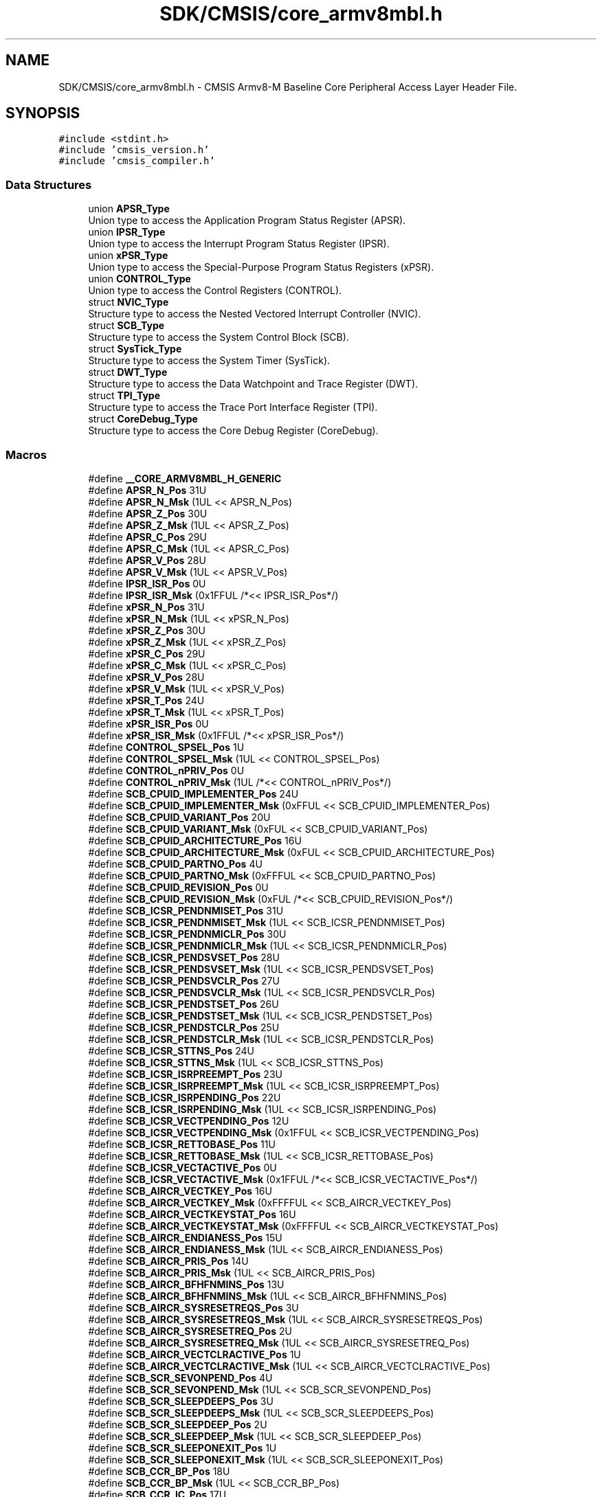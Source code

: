 .TH "SDK/CMSIS/core_armv8mbl.h" 3 "Mon Sep 13 2021" "TP2_G1" \" -*- nroff -*-
.ad l
.nh
.SH NAME
SDK/CMSIS/core_armv8mbl.h \- CMSIS Armv8-M Baseline Core Peripheral Access Layer Header File\&.  

.SH SYNOPSIS
.br
.PP
\fC#include <stdint\&.h>\fP
.br
\fC#include 'cmsis_version\&.h'\fP
.br
\fC#include 'cmsis_compiler\&.h'\fP
.br

.SS "Data Structures"

.in +1c
.ti -1c
.RI "union \fBAPSR_Type\fP"
.br
.RI "Union type to access the Application Program Status Register (APSR)\&. "
.ti -1c
.RI "union \fBIPSR_Type\fP"
.br
.RI "Union type to access the Interrupt Program Status Register (IPSR)\&. "
.ti -1c
.RI "union \fBxPSR_Type\fP"
.br
.RI "Union type to access the Special-Purpose Program Status Registers (xPSR)\&. "
.ti -1c
.RI "union \fBCONTROL_Type\fP"
.br
.RI "Union type to access the Control Registers (CONTROL)\&. "
.ti -1c
.RI "struct \fBNVIC_Type\fP"
.br
.RI "Structure type to access the Nested Vectored Interrupt Controller (NVIC)\&. "
.ti -1c
.RI "struct \fBSCB_Type\fP"
.br
.RI "Structure type to access the System Control Block (SCB)\&. "
.ti -1c
.RI "struct \fBSysTick_Type\fP"
.br
.RI "Structure type to access the System Timer (SysTick)\&. "
.ti -1c
.RI "struct \fBDWT_Type\fP"
.br
.RI "Structure type to access the Data Watchpoint and Trace Register (DWT)\&. "
.ti -1c
.RI "struct \fBTPI_Type\fP"
.br
.RI "Structure type to access the Trace Port Interface Register (TPI)\&. "
.ti -1c
.RI "struct \fBCoreDebug_Type\fP"
.br
.RI "Structure type to access the Core Debug Register (CoreDebug)\&. "
.in -1c
.SS "Macros"

.in +1c
.ti -1c
.RI "#define \fB__CORE_ARMV8MBL_H_GENERIC\fP"
.br
.ti -1c
.RI "#define \fBAPSR_N_Pos\fP   31U"
.br
.ti -1c
.RI "#define \fBAPSR_N_Msk\fP   (1UL << APSR_N_Pos)"
.br
.ti -1c
.RI "#define \fBAPSR_Z_Pos\fP   30U"
.br
.ti -1c
.RI "#define \fBAPSR_Z_Msk\fP   (1UL << APSR_Z_Pos)"
.br
.ti -1c
.RI "#define \fBAPSR_C_Pos\fP   29U"
.br
.ti -1c
.RI "#define \fBAPSR_C_Msk\fP   (1UL << APSR_C_Pos)"
.br
.ti -1c
.RI "#define \fBAPSR_V_Pos\fP   28U"
.br
.ti -1c
.RI "#define \fBAPSR_V_Msk\fP   (1UL << APSR_V_Pos)"
.br
.ti -1c
.RI "#define \fBIPSR_ISR_Pos\fP   0U"
.br
.ti -1c
.RI "#define \fBIPSR_ISR_Msk\fP   (0x1FFUL /*<< IPSR_ISR_Pos*/)"
.br
.ti -1c
.RI "#define \fBxPSR_N_Pos\fP   31U"
.br
.ti -1c
.RI "#define \fBxPSR_N_Msk\fP   (1UL << xPSR_N_Pos)"
.br
.ti -1c
.RI "#define \fBxPSR_Z_Pos\fP   30U"
.br
.ti -1c
.RI "#define \fBxPSR_Z_Msk\fP   (1UL << xPSR_Z_Pos)"
.br
.ti -1c
.RI "#define \fBxPSR_C_Pos\fP   29U"
.br
.ti -1c
.RI "#define \fBxPSR_C_Msk\fP   (1UL << xPSR_C_Pos)"
.br
.ti -1c
.RI "#define \fBxPSR_V_Pos\fP   28U"
.br
.ti -1c
.RI "#define \fBxPSR_V_Msk\fP   (1UL << xPSR_V_Pos)"
.br
.ti -1c
.RI "#define \fBxPSR_T_Pos\fP   24U"
.br
.ti -1c
.RI "#define \fBxPSR_T_Msk\fP   (1UL << xPSR_T_Pos)"
.br
.ti -1c
.RI "#define \fBxPSR_ISR_Pos\fP   0U"
.br
.ti -1c
.RI "#define \fBxPSR_ISR_Msk\fP   (0x1FFUL /*<< xPSR_ISR_Pos*/)"
.br
.ti -1c
.RI "#define \fBCONTROL_SPSEL_Pos\fP   1U"
.br
.ti -1c
.RI "#define \fBCONTROL_SPSEL_Msk\fP   (1UL << CONTROL_SPSEL_Pos)"
.br
.ti -1c
.RI "#define \fBCONTROL_nPRIV_Pos\fP   0U"
.br
.ti -1c
.RI "#define \fBCONTROL_nPRIV_Msk\fP   (1UL /*<< CONTROL_nPRIV_Pos*/)"
.br
.ti -1c
.RI "#define \fBSCB_CPUID_IMPLEMENTER_Pos\fP   24U"
.br
.ti -1c
.RI "#define \fBSCB_CPUID_IMPLEMENTER_Msk\fP   (0xFFUL << SCB_CPUID_IMPLEMENTER_Pos)"
.br
.ti -1c
.RI "#define \fBSCB_CPUID_VARIANT_Pos\fP   20U"
.br
.ti -1c
.RI "#define \fBSCB_CPUID_VARIANT_Msk\fP   (0xFUL << SCB_CPUID_VARIANT_Pos)"
.br
.ti -1c
.RI "#define \fBSCB_CPUID_ARCHITECTURE_Pos\fP   16U"
.br
.ti -1c
.RI "#define \fBSCB_CPUID_ARCHITECTURE_Msk\fP   (0xFUL << SCB_CPUID_ARCHITECTURE_Pos)"
.br
.ti -1c
.RI "#define \fBSCB_CPUID_PARTNO_Pos\fP   4U"
.br
.ti -1c
.RI "#define \fBSCB_CPUID_PARTNO_Msk\fP   (0xFFFUL << SCB_CPUID_PARTNO_Pos)"
.br
.ti -1c
.RI "#define \fBSCB_CPUID_REVISION_Pos\fP   0U"
.br
.ti -1c
.RI "#define \fBSCB_CPUID_REVISION_Msk\fP   (0xFUL /*<< SCB_CPUID_REVISION_Pos*/)"
.br
.ti -1c
.RI "#define \fBSCB_ICSR_PENDNMISET_Pos\fP   31U"
.br
.ti -1c
.RI "#define \fBSCB_ICSR_PENDNMISET_Msk\fP   (1UL << SCB_ICSR_PENDNMISET_Pos)"
.br
.ti -1c
.RI "#define \fBSCB_ICSR_PENDNMICLR_Pos\fP   30U"
.br
.ti -1c
.RI "#define \fBSCB_ICSR_PENDNMICLR_Msk\fP   (1UL << SCB_ICSR_PENDNMICLR_Pos)"
.br
.ti -1c
.RI "#define \fBSCB_ICSR_PENDSVSET_Pos\fP   28U"
.br
.ti -1c
.RI "#define \fBSCB_ICSR_PENDSVSET_Msk\fP   (1UL << SCB_ICSR_PENDSVSET_Pos)"
.br
.ti -1c
.RI "#define \fBSCB_ICSR_PENDSVCLR_Pos\fP   27U"
.br
.ti -1c
.RI "#define \fBSCB_ICSR_PENDSVCLR_Msk\fP   (1UL << SCB_ICSR_PENDSVCLR_Pos)"
.br
.ti -1c
.RI "#define \fBSCB_ICSR_PENDSTSET_Pos\fP   26U"
.br
.ti -1c
.RI "#define \fBSCB_ICSR_PENDSTSET_Msk\fP   (1UL << SCB_ICSR_PENDSTSET_Pos)"
.br
.ti -1c
.RI "#define \fBSCB_ICSR_PENDSTCLR_Pos\fP   25U"
.br
.ti -1c
.RI "#define \fBSCB_ICSR_PENDSTCLR_Msk\fP   (1UL << SCB_ICSR_PENDSTCLR_Pos)"
.br
.ti -1c
.RI "#define \fBSCB_ICSR_STTNS_Pos\fP   24U"
.br
.ti -1c
.RI "#define \fBSCB_ICSR_STTNS_Msk\fP   (1UL << SCB_ICSR_STTNS_Pos)"
.br
.ti -1c
.RI "#define \fBSCB_ICSR_ISRPREEMPT_Pos\fP   23U"
.br
.ti -1c
.RI "#define \fBSCB_ICSR_ISRPREEMPT_Msk\fP   (1UL << SCB_ICSR_ISRPREEMPT_Pos)"
.br
.ti -1c
.RI "#define \fBSCB_ICSR_ISRPENDING_Pos\fP   22U"
.br
.ti -1c
.RI "#define \fBSCB_ICSR_ISRPENDING_Msk\fP   (1UL << SCB_ICSR_ISRPENDING_Pos)"
.br
.ti -1c
.RI "#define \fBSCB_ICSR_VECTPENDING_Pos\fP   12U"
.br
.ti -1c
.RI "#define \fBSCB_ICSR_VECTPENDING_Msk\fP   (0x1FFUL << SCB_ICSR_VECTPENDING_Pos)"
.br
.ti -1c
.RI "#define \fBSCB_ICSR_RETTOBASE_Pos\fP   11U"
.br
.ti -1c
.RI "#define \fBSCB_ICSR_RETTOBASE_Msk\fP   (1UL << SCB_ICSR_RETTOBASE_Pos)"
.br
.ti -1c
.RI "#define \fBSCB_ICSR_VECTACTIVE_Pos\fP   0U"
.br
.ti -1c
.RI "#define \fBSCB_ICSR_VECTACTIVE_Msk\fP   (0x1FFUL /*<< SCB_ICSR_VECTACTIVE_Pos*/)"
.br
.ti -1c
.RI "#define \fBSCB_AIRCR_VECTKEY_Pos\fP   16U"
.br
.ti -1c
.RI "#define \fBSCB_AIRCR_VECTKEY_Msk\fP   (0xFFFFUL << SCB_AIRCR_VECTKEY_Pos)"
.br
.ti -1c
.RI "#define \fBSCB_AIRCR_VECTKEYSTAT_Pos\fP   16U"
.br
.ti -1c
.RI "#define \fBSCB_AIRCR_VECTKEYSTAT_Msk\fP   (0xFFFFUL << SCB_AIRCR_VECTKEYSTAT_Pos)"
.br
.ti -1c
.RI "#define \fBSCB_AIRCR_ENDIANESS_Pos\fP   15U"
.br
.ti -1c
.RI "#define \fBSCB_AIRCR_ENDIANESS_Msk\fP   (1UL << SCB_AIRCR_ENDIANESS_Pos)"
.br
.ti -1c
.RI "#define \fBSCB_AIRCR_PRIS_Pos\fP   14U"
.br
.ti -1c
.RI "#define \fBSCB_AIRCR_PRIS_Msk\fP   (1UL << SCB_AIRCR_PRIS_Pos)"
.br
.ti -1c
.RI "#define \fBSCB_AIRCR_BFHFNMINS_Pos\fP   13U"
.br
.ti -1c
.RI "#define \fBSCB_AIRCR_BFHFNMINS_Msk\fP   (1UL << SCB_AIRCR_BFHFNMINS_Pos)"
.br
.ti -1c
.RI "#define \fBSCB_AIRCR_SYSRESETREQS_Pos\fP   3U"
.br
.ti -1c
.RI "#define \fBSCB_AIRCR_SYSRESETREQS_Msk\fP   (1UL << SCB_AIRCR_SYSRESETREQS_Pos)"
.br
.ti -1c
.RI "#define \fBSCB_AIRCR_SYSRESETREQ_Pos\fP   2U"
.br
.ti -1c
.RI "#define \fBSCB_AIRCR_SYSRESETREQ_Msk\fP   (1UL << SCB_AIRCR_SYSRESETREQ_Pos)"
.br
.ti -1c
.RI "#define \fBSCB_AIRCR_VECTCLRACTIVE_Pos\fP   1U"
.br
.ti -1c
.RI "#define \fBSCB_AIRCR_VECTCLRACTIVE_Msk\fP   (1UL << SCB_AIRCR_VECTCLRACTIVE_Pos)"
.br
.ti -1c
.RI "#define \fBSCB_SCR_SEVONPEND_Pos\fP   4U"
.br
.ti -1c
.RI "#define \fBSCB_SCR_SEVONPEND_Msk\fP   (1UL << SCB_SCR_SEVONPEND_Pos)"
.br
.ti -1c
.RI "#define \fBSCB_SCR_SLEEPDEEPS_Pos\fP   3U"
.br
.ti -1c
.RI "#define \fBSCB_SCR_SLEEPDEEPS_Msk\fP   (1UL << SCB_SCR_SLEEPDEEPS_Pos)"
.br
.ti -1c
.RI "#define \fBSCB_SCR_SLEEPDEEP_Pos\fP   2U"
.br
.ti -1c
.RI "#define \fBSCB_SCR_SLEEPDEEP_Msk\fP   (1UL << SCB_SCR_SLEEPDEEP_Pos)"
.br
.ti -1c
.RI "#define \fBSCB_SCR_SLEEPONEXIT_Pos\fP   1U"
.br
.ti -1c
.RI "#define \fBSCB_SCR_SLEEPONEXIT_Msk\fP   (1UL << SCB_SCR_SLEEPONEXIT_Pos)"
.br
.ti -1c
.RI "#define \fBSCB_CCR_BP_Pos\fP   18U"
.br
.ti -1c
.RI "#define \fBSCB_CCR_BP_Msk\fP   (1UL << SCB_CCR_BP_Pos)"
.br
.ti -1c
.RI "#define \fBSCB_CCR_IC_Pos\fP   17U"
.br
.ti -1c
.RI "#define \fBSCB_CCR_IC_Msk\fP   (1UL << SCB_CCR_IC_Pos)"
.br
.ti -1c
.RI "#define \fBSCB_CCR_DC_Pos\fP   16U"
.br
.ti -1c
.RI "#define \fBSCB_CCR_DC_Msk\fP   (1UL << SCB_CCR_DC_Pos)"
.br
.ti -1c
.RI "#define \fBSCB_CCR_STKOFHFNMIGN_Pos\fP   10U"
.br
.ti -1c
.RI "#define \fBSCB_CCR_STKOFHFNMIGN_Msk\fP   (1UL << SCB_CCR_STKOFHFNMIGN_Pos)"
.br
.ti -1c
.RI "#define \fBSCB_CCR_BFHFNMIGN_Pos\fP   8U"
.br
.ti -1c
.RI "#define \fBSCB_CCR_BFHFNMIGN_Msk\fP   (1UL << SCB_CCR_BFHFNMIGN_Pos)"
.br
.ti -1c
.RI "#define \fBSCB_CCR_DIV_0_TRP_Pos\fP   4U"
.br
.ti -1c
.RI "#define \fBSCB_CCR_DIV_0_TRP_Msk\fP   (1UL << SCB_CCR_DIV_0_TRP_Pos)"
.br
.ti -1c
.RI "#define \fBSCB_CCR_UNALIGN_TRP_Pos\fP   3U"
.br
.ti -1c
.RI "#define \fBSCB_CCR_UNALIGN_TRP_Msk\fP   (1UL << SCB_CCR_UNALIGN_TRP_Pos)"
.br
.ti -1c
.RI "#define \fBSCB_CCR_USERSETMPEND_Pos\fP   1U"
.br
.ti -1c
.RI "#define \fBSCB_CCR_USERSETMPEND_Msk\fP   (1UL << SCB_CCR_USERSETMPEND_Pos)"
.br
.ti -1c
.RI "#define \fBSCB_SHCSR_HARDFAULTPENDED_Pos\fP   21U"
.br
.ti -1c
.RI "#define \fBSCB_SHCSR_HARDFAULTPENDED_Msk\fP   (1UL << SCB_SHCSR_HARDFAULTPENDED_Pos)"
.br
.ti -1c
.RI "#define \fBSCB_SHCSR_SVCALLPENDED_Pos\fP   15U"
.br
.ti -1c
.RI "#define \fBSCB_SHCSR_SVCALLPENDED_Msk\fP   (1UL << SCB_SHCSR_SVCALLPENDED_Pos)"
.br
.ti -1c
.RI "#define \fBSCB_SHCSR_SYSTICKACT_Pos\fP   11U"
.br
.ti -1c
.RI "#define \fBSCB_SHCSR_SYSTICKACT_Msk\fP   (1UL << SCB_SHCSR_SYSTICKACT_Pos)"
.br
.ti -1c
.RI "#define \fBSCB_SHCSR_PENDSVACT_Pos\fP   10U"
.br
.ti -1c
.RI "#define \fBSCB_SHCSR_PENDSVACT_Msk\fP   (1UL << SCB_SHCSR_PENDSVACT_Pos)"
.br
.ti -1c
.RI "#define \fBSCB_SHCSR_SVCALLACT_Pos\fP   7U"
.br
.ti -1c
.RI "#define \fBSCB_SHCSR_SVCALLACT_Msk\fP   (1UL << SCB_SHCSR_SVCALLACT_Pos)"
.br
.ti -1c
.RI "#define \fBSCB_SHCSR_NMIACT_Pos\fP   5U"
.br
.ti -1c
.RI "#define \fBSCB_SHCSR_NMIACT_Msk\fP   (1UL << SCB_SHCSR_NMIACT_Pos)"
.br
.ti -1c
.RI "#define \fBSCB_SHCSR_HARDFAULTACT_Pos\fP   2U"
.br
.ti -1c
.RI "#define \fBSCB_SHCSR_HARDFAULTACT_Msk\fP   (1UL << SCB_SHCSR_HARDFAULTACT_Pos)"
.br
.ti -1c
.RI "#define \fBSysTick_CTRL_COUNTFLAG_Pos\fP   16U"
.br
.ti -1c
.RI "#define \fBSysTick_CTRL_COUNTFLAG_Msk\fP   (1UL << SysTick_CTRL_COUNTFLAG_Pos)"
.br
.ti -1c
.RI "#define \fBSysTick_CTRL_CLKSOURCE_Pos\fP   2U"
.br
.ti -1c
.RI "#define \fBSysTick_CTRL_CLKSOURCE_Msk\fP   (1UL << SysTick_CTRL_CLKSOURCE_Pos)"
.br
.ti -1c
.RI "#define \fBSysTick_CTRL_TICKINT_Pos\fP   1U"
.br
.ti -1c
.RI "#define \fBSysTick_CTRL_TICKINT_Msk\fP   (1UL << SysTick_CTRL_TICKINT_Pos)"
.br
.ti -1c
.RI "#define \fBSysTick_CTRL_ENABLE_Pos\fP   0U"
.br
.ti -1c
.RI "#define \fBSysTick_CTRL_ENABLE_Msk\fP   (1UL /*<< SysTick_CTRL_ENABLE_Pos*/)"
.br
.ti -1c
.RI "#define \fBSysTick_LOAD_RELOAD_Pos\fP   0U"
.br
.ti -1c
.RI "#define \fBSysTick_LOAD_RELOAD_Msk\fP   (0xFFFFFFUL /*<< SysTick_LOAD_RELOAD_Pos*/)"
.br
.ti -1c
.RI "#define \fBSysTick_VAL_CURRENT_Pos\fP   0U"
.br
.ti -1c
.RI "#define \fBSysTick_VAL_CURRENT_Msk\fP   (0xFFFFFFUL /*<< SysTick_VAL_CURRENT_Pos*/)"
.br
.ti -1c
.RI "#define \fBSysTick_CALIB_NOREF_Pos\fP   31U"
.br
.ti -1c
.RI "#define \fBSysTick_CALIB_NOREF_Msk\fP   (1UL << SysTick_CALIB_NOREF_Pos)"
.br
.ti -1c
.RI "#define \fBSysTick_CALIB_SKEW_Pos\fP   30U"
.br
.ti -1c
.RI "#define \fBSysTick_CALIB_SKEW_Msk\fP   (1UL << SysTick_CALIB_SKEW_Pos)"
.br
.ti -1c
.RI "#define \fBSysTick_CALIB_TENMS_Pos\fP   0U"
.br
.ti -1c
.RI "#define \fBSysTick_CALIB_TENMS_Msk\fP   (0xFFFFFFUL /*<< SysTick_CALIB_TENMS_Pos*/)"
.br
.ti -1c
.RI "#define \fBDWT_CTRL_NUMCOMP_Pos\fP   28U"
.br
.ti -1c
.RI "#define \fBDWT_CTRL_NUMCOMP_Msk\fP   (0xFUL << DWT_CTRL_NUMCOMP_Pos)"
.br
.ti -1c
.RI "#define \fBDWT_CTRL_NOTRCPKT_Pos\fP   27U"
.br
.ti -1c
.RI "#define \fBDWT_CTRL_NOTRCPKT_Msk\fP   (0x1UL << DWT_CTRL_NOTRCPKT_Pos)"
.br
.ti -1c
.RI "#define \fBDWT_CTRL_NOEXTTRIG_Pos\fP   26U"
.br
.ti -1c
.RI "#define \fBDWT_CTRL_NOEXTTRIG_Msk\fP   (0x1UL << DWT_CTRL_NOEXTTRIG_Pos)"
.br
.ti -1c
.RI "#define \fBDWT_CTRL_NOCYCCNT_Pos\fP   25U"
.br
.ti -1c
.RI "#define \fBDWT_CTRL_NOCYCCNT_Msk\fP   (0x1UL << DWT_CTRL_NOCYCCNT_Pos)"
.br
.ti -1c
.RI "#define \fBDWT_CTRL_NOPRFCNT_Pos\fP   24U"
.br
.ti -1c
.RI "#define \fBDWT_CTRL_NOPRFCNT_Msk\fP   (0x1UL << DWT_CTRL_NOPRFCNT_Pos)"
.br
.ti -1c
.RI "#define \fBDWT_FUNCTION_ID_Pos\fP   27U"
.br
.ti -1c
.RI "#define \fBDWT_FUNCTION_ID_Msk\fP   (0x1FUL << DWT_FUNCTION_ID_Pos)"
.br
.ti -1c
.RI "#define \fBDWT_FUNCTION_MATCHED_Pos\fP   24U"
.br
.ti -1c
.RI "#define \fBDWT_FUNCTION_MATCHED_Msk\fP   (0x1UL << DWT_FUNCTION_MATCHED_Pos)"
.br
.ti -1c
.RI "#define \fBDWT_FUNCTION_DATAVSIZE_Pos\fP   10U"
.br
.ti -1c
.RI "#define \fBDWT_FUNCTION_DATAVSIZE_Msk\fP   (0x3UL << DWT_FUNCTION_DATAVSIZE_Pos)"
.br
.ti -1c
.RI "#define \fBDWT_FUNCTION_ACTION_Pos\fP   4U"
.br
.ti -1c
.RI "#define \fBDWT_FUNCTION_ACTION_Msk\fP   (0x3UL << DWT_FUNCTION_ACTION_Pos)"
.br
.ti -1c
.RI "#define \fBDWT_FUNCTION_MATCH_Pos\fP   0U"
.br
.ti -1c
.RI "#define \fBDWT_FUNCTION_MATCH_Msk\fP   (0xFUL /*<< DWT_FUNCTION_MATCH_Pos*/)"
.br
.ti -1c
.RI "#define \fBTPI_ACPR_PRESCALER_Pos\fP   0U"
.br
.ti -1c
.RI "#define \fBTPI_ACPR_PRESCALER_Msk\fP   (0x1FFFUL /*<< TPI_ACPR_PRESCALER_Pos*/)"
.br
.ti -1c
.RI "#define \fBTPI_SPPR_TXMODE_Pos\fP   0U"
.br
.ti -1c
.RI "#define \fBTPI_SPPR_TXMODE_Msk\fP   (0x3UL /*<< TPI_SPPR_TXMODE_Pos*/)"
.br
.ti -1c
.RI "#define \fBTPI_FFSR_FtNonStop_Pos\fP   3U"
.br
.ti -1c
.RI "#define \fBTPI_FFSR_FtNonStop_Msk\fP   (0x1UL << TPI_FFSR_FtNonStop_Pos)"
.br
.ti -1c
.RI "#define \fBTPI_FFSR_TCPresent_Pos\fP   2U"
.br
.ti -1c
.RI "#define \fBTPI_FFSR_TCPresent_Msk\fP   (0x1UL << TPI_FFSR_TCPresent_Pos)"
.br
.ti -1c
.RI "#define \fBTPI_FFSR_FtStopped_Pos\fP   1U"
.br
.ti -1c
.RI "#define \fBTPI_FFSR_FtStopped_Msk\fP   (0x1UL << TPI_FFSR_FtStopped_Pos)"
.br
.ti -1c
.RI "#define \fBTPI_FFSR_FlInProg_Pos\fP   0U"
.br
.ti -1c
.RI "#define \fBTPI_FFSR_FlInProg_Msk\fP   (0x1UL /*<< TPI_FFSR_FlInProg_Pos*/)"
.br
.ti -1c
.RI "#define \fBTPI_FFCR_TrigIn_Pos\fP   8U"
.br
.ti -1c
.RI "#define \fBTPI_FFCR_TrigIn_Msk\fP   (0x1UL << TPI_FFCR_TrigIn_Pos)"
.br
.ti -1c
.RI "#define \fBTPI_FFCR_EnFCont_Pos\fP   1U"
.br
.ti -1c
.RI "#define \fBTPI_FFCR_EnFCont_Msk\fP   (0x1UL << TPI_FFCR_EnFCont_Pos)"
.br
.ti -1c
.RI "#define \fBTPI_TRIGGER_TRIGGER_Pos\fP   0U"
.br
.ti -1c
.RI "#define \fBTPI_TRIGGER_TRIGGER_Msk\fP   (0x1UL /*<< TPI_TRIGGER_TRIGGER_Pos*/)"
.br
.ti -1c
.RI "#define \fBTPI_FIFO0_ITM_ATVALID_Pos\fP   29U"
.br
.ti -1c
.RI "#define \fBTPI_FIFO0_ITM_ATVALID_Msk\fP   (0x3UL << TPI_FIFO0_ITM_ATVALID_Pos)"
.br
.ti -1c
.RI "#define \fBTPI_FIFO0_ITM_bytecount_Pos\fP   27U"
.br
.ti -1c
.RI "#define \fBTPI_FIFO0_ITM_bytecount_Msk\fP   (0x3UL << TPI_FIFO0_ITM_bytecount_Pos)"
.br
.ti -1c
.RI "#define \fBTPI_FIFO0_ETM_ATVALID_Pos\fP   26U"
.br
.ti -1c
.RI "#define \fBTPI_FIFO0_ETM_ATVALID_Msk\fP   (0x3UL << TPI_FIFO0_ETM_ATVALID_Pos)"
.br
.ti -1c
.RI "#define \fBTPI_FIFO0_ETM_bytecount_Pos\fP   24U"
.br
.ti -1c
.RI "#define \fBTPI_FIFO0_ETM_bytecount_Msk\fP   (0x3UL << TPI_FIFO0_ETM_bytecount_Pos)"
.br
.ti -1c
.RI "#define \fBTPI_FIFO0_ETM2_Pos\fP   16U"
.br
.ti -1c
.RI "#define \fBTPI_FIFO0_ETM2_Msk\fP   (0xFFUL << TPI_FIFO0_ETM2_Pos)"
.br
.ti -1c
.RI "#define \fBTPI_FIFO0_ETM1_Pos\fP   8U"
.br
.ti -1c
.RI "#define \fBTPI_FIFO0_ETM1_Msk\fP   (0xFFUL << TPI_FIFO0_ETM1_Pos)"
.br
.ti -1c
.RI "#define \fBTPI_FIFO0_ETM0_Pos\fP   0U"
.br
.ti -1c
.RI "#define \fBTPI_FIFO0_ETM0_Msk\fP   (0xFFUL /*<< TPI_FIFO0_ETM0_Pos*/)"
.br
.ti -1c
.RI "#define \fBTPI_ITATBCTR2_ATREADY_Pos\fP   0U"
.br
.ti -1c
.RI "#define \fBTPI_ITATBCTR2_ATREADY_Msk\fP   (0x1UL /*<< TPI_ITATBCTR2_ATREADY_Pos*/)"
.br
.ti -1c
.RI "#define \fBTPI_FIFO1_ITM_ATVALID_Pos\fP   29U"
.br
.ti -1c
.RI "#define \fBTPI_FIFO1_ITM_ATVALID_Msk\fP   (0x3UL << TPI_FIFO1_ITM_ATVALID_Pos)"
.br
.ti -1c
.RI "#define \fBTPI_FIFO1_ITM_bytecount_Pos\fP   27U"
.br
.ti -1c
.RI "#define \fBTPI_FIFO1_ITM_bytecount_Msk\fP   (0x3UL << TPI_FIFO1_ITM_bytecount_Pos)"
.br
.ti -1c
.RI "#define \fBTPI_FIFO1_ETM_ATVALID_Pos\fP   26U"
.br
.ti -1c
.RI "#define \fBTPI_FIFO1_ETM_ATVALID_Msk\fP   (0x3UL << TPI_FIFO1_ETM_ATVALID_Pos)"
.br
.ti -1c
.RI "#define \fBTPI_FIFO1_ETM_bytecount_Pos\fP   24U"
.br
.ti -1c
.RI "#define \fBTPI_FIFO1_ETM_bytecount_Msk\fP   (0x3UL << TPI_FIFO1_ETM_bytecount_Pos)"
.br
.ti -1c
.RI "#define \fBTPI_FIFO1_ITM2_Pos\fP   16U"
.br
.ti -1c
.RI "#define \fBTPI_FIFO1_ITM2_Msk\fP   (0xFFUL << TPI_FIFO1_ITM2_Pos)"
.br
.ti -1c
.RI "#define \fBTPI_FIFO1_ITM1_Pos\fP   8U"
.br
.ti -1c
.RI "#define \fBTPI_FIFO1_ITM1_Msk\fP   (0xFFUL << TPI_FIFO1_ITM1_Pos)"
.br
.ti -1c
.RI "#define \fBTPI_FIFO1_ITM0_Pos\fP   0U"
.br
.ti -1c
.RI "#define \fBTPI_FIFO1_ITM0_Msk\fP   (0xFFUL /*<< TPI_FIFO1_ITM0_Pos*/)"
.br
.ti -1c
.RI "#define \fBTPI_ITATBCTR0_ATREADY_Pos\fP   0U"
.br
.ti -1c
.RI "#define \fBTPI_ITATBCTR0_ATREADY_Msk\fP   (0x1UL /*<< TPI_ITATBCTR0_ATREADY_Pos*/)"
.br
.ti -1c
.RI "#define \fBTPI_ITCTRL_Mode_Pos\fP   0U"
.br
.ti -1c
.RI "#define \fBTPI_ITCTRL_Mode_Msk\fP   (0x1UL /*<< TPI_ITCTRL_Mode_Pos*/)"
.br
.ti -1c
.RI "#define \fBTPI_DEVID_NRZVALID_Pos\fP   11U"
.br
.ti -1c
.RI "#define \fBTPI_DEVID_NRZVALID_Msk\fP   (0x1UL << TPI_DEVID_NRZVALID_Pos)"
.br
.ti -1c
.RI "#define \fBTPI_DEVID_MANCVALID_Pos\fP   10U"
.br
.ti -1c
.RI "#define \fBTPI_DEVID_MANCVALID_Msk\fP   (0x1UL << TPI_DEVID_MANCVALID_Pos)"
.br
.ti -1c
.RI "#define \fBTPI_DEVID_PTINVALID_Pos\fP   9U"
.br
.ti -1c
.RI "#define \fBTPI_DEVID_PTINVALID_Msk\fP   (0x1UL << TPI_DEVID_PTINVALID_Pos)"
.br
.ti -1c
.RI "#define \fBTPI_DEVID_MinBufSz_Pos\fP   6U"
.br
.ti -1c
.RI "#define \fBTPI_DEVID_MinBufSz_Msk\fP   (0x7UL << TPI_DEVID_MinBufSz_Pos)"
.br
.ti -1c
.RI "#define \fBTPI_DEVID_AsynClkIn_Pos\fP   5U"
.br
.ti -1c
.RI "#define \fBTPI_DEVID_AsynClkIn_Msk\fP   (0x1UL << TPI_DEVID_AsynClkIn_Pos)"
.br
.ti -1c
.RI "#define \fBTPI_DEVID_NrTraceInput_Pos\fP   0U"
.br
.ti -1c
.RI "#define \fBTPI_DEVID_NrTraceInput_Msk\fP   (0x1FUL /*<< TPI_DEVID_NrTraceInput_Pos*/)"
.br
.ti -1c
.RI "#define \fBTPI_DEVTYPE_MajorType_Pos\fP   4U"
.br
.ti -1c
.RI "#define \fBTPI_DEVTYPE_MajorType_Msk\fP   (0xFUL << TPI_DEVTYPE_MajorType_Pos)"
.br
.ti -1c
.RI "#define \fBTPI_DEVTYPE_SubType_Pos\fP   0U"
.br
.ti -1c
.RI "#define \fBTPI_DEVTYPE_SubType_Msk\fP   (0xFUL /*<< TPI_DEVTYPE_SubType_Pos*/)"
.br
.ti -1c
.RI "#define \fBCoreDebug_DHCSR_DBGKEY_Pos\fP   16U"
.br
.ti -1c
.RI "#define \fBCoreDebug_DHCSR_DBGKEY_Msk\fP   (0xFFFFUL << CoreDebug_DHCSR_DBGKEY_Pos)"
.br
.ti -1c
.RI "#define \fBCoreDebug_DHCSR_S_RESTART_ST_Pos\fP   26U"
.br
.ti -1c
.RI "#define \fBCoreDebug_DHCSR_S_RESTART_ST_Msk\fP   (1UL << CoreDebug_DHCSR_S_RESTART_ST_Pos)"
.br
.ti -1c
.RI "#define \fBCoreDebug_DHCSR_S_RESET_ST_Pos\fP   25U"
.br
.ti -1c
.RI "#define \fBCoreDebug_DHCSR_S_RESET_ST_Msk\fP   (1UL << CoreDebug_DHCSR_S_RESET_ST_Pos)"
.br
.ti -1c
.RI "#define \fBCoreDebug_DHCSR_S_RETIRE_ST_Pos\fP   24U"
.br
.ti -1c
.RI "#define \fBCoreDebug_DHCSR_S_RETIRE_ST_Msk\fP   (1UL << CoreDebug_DHCSR_S_RETIRE_ST_Pos)"
.br
.ti -1c
.RI "#define \fBCoreDebug_DHCSR_S_LOCKUP_Pos\fP   19U"
.br
.ti -1c
.RI "#define \fBCoreDebug_DHCSR_S_LOCKUP_Msk\fP   (1UL << CoreDebug_DHCSR_S_LOCKUP_Pos)"
.br
.ti -1c
.RI "#define \fBCoreDebug_DHCSR_S_SLEEP_Pos\fP   18U"
.br
.ti -1c
.RI "#define \fBCoreDebug_DHCSR_S_SLEEP_Msk\fP   (1UL << CoreDebug_DHCSR_S_SLEEP_Pos)"
.br
.ti -1c
.RI "#define \fBCoreDebug_DHCSR_S_HALT_Pos\fP   17U"
.br
.ti -1c
.RI "#define \fBCoreDebug_DHCSR_S_HALT_Msk\fP   (1UL << CoreDebug_DHCSR_S_HALT_Pos)"
.br
.ti -1c
.RI "#define \fBCoreDebug_DHCSR_S_REGRDY_Pos\fP   16U"
.br
.ti -1c
.RI "#define \fBCoreDebug_DHCSR_S_REGRDY_Msk\fP   (1UL << CoreDebug_DHCSR_S_REGRDY_Pos)"
.br
.ti -1c
.RI "#define \fBCoreDebug_DHCSR_C_MASKINTS_Pos\fP   3U"
.br
.ti -1c
.RI "#define \fBCoreDebug_DHCSR_C_MASKINTS_Msk\fP   (1UL << CoreDebug_DHCSR_C_MASKINTS_Pos)"
.br
.ti -1c
.RI "#define \fBCoreDebug_DHCSR_C_STEP_Pos\fP   2U"
.br
.ti -1c
.RI "#define \fBCoreDebug_DHCSR_C_STEP_Msk\fP   (1UL << CoreDebug_DHCSR_C_STEP_Pos)"
.br
.ti -1c
.RI "#define \fBCoreDebug_DHCSR_C_HALT_Pos\fP   1U"
.br
.ti -1c
.RI "#define \fBCoreDebug_DHCSR_C_HALT_Msk\fP   (1UL << CoreDebug_DHCSR_C_HALT_Pos)"
.br
.ti -1c
.RI "#define \fBCoreDebug_DHCSR_C_DEBUGEN_Pos\fP   0U"
.br
.ti -1c
.RI "#define \fBCoreDebug_DHCSR_C_DEBUGEN_Msk\fP   (1UL /*<< CoreDebug_DHCSR_C_DEBUGEN_Pos*/)"
.br
.ti -1c
.RI "#define \fBCoreDebug_DCRSR_REGWnR_Pos\fP   16U"
.br
.ti -1c
.RI "#define \fBCoreDebug_DCRSR_REGWnR_Msk\fP   (1UL << CoreDebug_DCRSR_REGWnR_Pos)"
.br
.ti -1c
.RI "#define \fBCoreDebug_DCRSR_REGSEL_Pos\fP   0U"
.br
.ti -1c
.RI "#define \fBCoreDebug_DCRSR_REGSEL_Msk\fP   (0x1FUL /*<< CoreDebug_DCRSR_REGSEL_Pos*/)"
.br
.ti -1c
.RI "#define \fBCoreDebug_DEMCR_DWTENA_Pos\fP   24U"
.br
.ti -1c
.RI "#define \fBCoreDebug_DEMCR_DWTENA_Msk\fP   (1UL << CoreDebug_DEMCR_DWTENA_Pos)"
.br
.ti -1c
.RI "#define \fBCoreDebug_DEMCR_VC_HARDERR_Pos\fP   10U"
.br
.ti -1c
.RI "#define \fBCoreDebug_DEMCR_VC_HARDERR_Msk\fP   (1UL << CoreDebug_DEMCR_VC_HARDERR_Pos)"
.br
.ti -1c
.RI "#define \fBCoreDebug_DEMCR_VC_CORERESET_Pos\fP   0U"
.br
.ti -1c
.RI "#define \fBCoreDebug_DEMCR_VC_CORERESET_Msk\fP   (1UL /*<< CoreDebug_DEMCR_VC_CORERESET_Pos*/)"
.br
.ti -1c
.RI "#define \fBCoreDebug_DAUTHCTRL_INTSPNIDEN_Pos\fP   3U"
.br
.ti -1c
.RI "#define \fBCoreDebug_DAUTHCTRL_INTSPNIDEN_Msk\fP   (1UL << CoreDebug_DAUTHCTRL_INTSPNIDEN_Pos)"
.br
.ti -1c
.RI "#define \fBCoreDebug_DAUTHCTRL_SPNIDENSEL_Pos\fP   2U"
.br
.ti -1c
.RI "#define \fBCoreDebug_DAUTHCTRL_SPNIDENSEL_Msk\fP   (1UL << CoreDebug_DAUTHCTRL_SPNIDENSEL_Pos)"
.br
.ti -1c
.RI "#define \fBCoreDebug_DAUTHCTRL_INTSPIDEN_Pos\fP   1U"
.br
.ti -1c
.RI "#define \fBCoreDebug_DAUTHCTRL_INTSPIDEN_Msk\fP   (1UL << CoreDebug_DAUTHCTRL_INTSPIDEN_Pos)"
.br
.ti -1c
.RI "#define \fBCoreDebug_DAUTHCTRL_SPIDENSEL_Pos\fP   0U"
.br
.ti -1c
.RI "#define \fBCoreDebug_DAUTHCTRL_SPIDENSEL_Msk\fP   (1UL /*<< CoreDebug_DAUTHCTRL_SPIDENSEL_Pos*/)"
.br
.ti -1c
.RI "#define \fBCoreDebug_DSCSR_CDS_Pos\fP   16U"
.br
.ti -1c
.RI "#define \fBCoreDebug_DSCSR_CDS_Msk\fP   (1UL << CoreDebug_DSCSR_CDS_Pos)"
.br
.ti -1c
.RI "#define \fBCoreDebug_DSCSR_SBRSEL_Pos\fP   1U"
.br
.ti -1c
.RI "#define \fBCoreDebug_DSCSR_SBRSEL_Msk\fP   (1UL << CoreDebug_DSCSR_SBRSEL_Pos)"
.br
.ti -1c
.RI "#define \fBCoreDebug_DSCSR_SBRSELEN_Pos\fP   0U"
.br
.ti -1c
.RI "#define \fBCoreDebug_DSCSR_SBRSELEN_Msk\fP   (1UL /*<< CoreDebug_DSCSR_SBRSELEN_Pos*/)"
.br
.ti -1c
.RI "#define \fB_VAL2FLD\fP(field,  value)   (((uint32_t)(value) << field ## _Pos) & field ## _Msk)"
.br
.RI "Mask and shift a bit field value for use in a register bit range\&. "
.ti -1c
.RI "#define \fB_FLD2VAL\fP(field,  value)   (((uint32_t)(value) & field ## _Msk) >> field ## _Pos)"
.br
.RI "Mask and shift a register value to extract a bit filed value\&. "
.ti -1c
.RI "#define \fBSCS_BASE\fP   (0xE000E000UL)"
.br
.ti -1c
.RI "#define \fBDWT_BASE\fP   (0xE0001000UL)"
.br
.ti -1c
.RI "#define \fBTPI_BASE\fP   (0xE0040000UL)"
.br
.ti -1c
.RI "#define \fBCoreDebug_BASE\fP   (0xE000EDF0UL)"
.br
.ti -1c
.RI "#define \fBSysTick_BASE\fP   (\fBSCS_BASE\fP +  0x0010UL)"
.br
.ti -1c
.RI "#define \fBNVIC_BASE\fP   (\fBSCS_BASE\fP +  0x0100UL)"
.br
.ti -1c
.RI "#define \fBSCB_BASE\fP   (\fBSCS_BASE\fP +  0x0D00UL)"
.br
.ti -1c
.RI "#define \fBSCB\fP   ((\fBSCB_Type\fP       *)     \fBSCB_BASE\fP         )"
.br
.ti -1c
.RI "#define \fBSysTick\fP   ((\fBSysTick_Type\fP   *)     \fBSysTick_BASE\fP     )"
.br
.ti -1c
.RI "#define \fBNVIC\fP   ((\fBNVIC_Type\fP      *)     \fBNVIC_BASE\fP        )"
.br
.ti -1c
.RI "#define \fBDWT\fP   ((\fBDWT_Type\fP       *)     \fBDWT_BASE\fP         )"
.br
.ti -1c
.RI "#define \fBTPI\fP   ((\fBTPI_Type\fP       *)     \fBTPI_BASE\fP         )"
.br
.ti -1c
.RI "#define \fBCoreDebug\fP   ((\fBCoreDebug_Type\fP *)     \fBCoreDebug_BASE\fP   )"
.br
.ti -1c
.RI "#define \fBNVIC_EnableIRQ\fP   \fB__NVIC_EnableIRQ\fP"
.br
.ti -1c
.RI "#define \fBNVIC_GetEnableIRQ\fP   \fB__NVIC_GetEnableIRQ\fP"
.br
.ti -1c
.RI "#define \fBNVIC_DisableIRQ\fP   \fB__NVIC_DisableIRQ\fP"
.br
.ti -1c
.RI "#define \fBNVIC_GetPendingIRQ\fP   \fB__NVIC_GetPendingIRQ\fP"
.br
.ti -1c
.RI "#define \fBNVIC_SetPendingIRQ\fP   \fB__NVIC_SetPendingIRQ\fP"
.br
.ti -1c
.RI "#define \fBNVIC_ClearPendingIRQ\fP   \fB__NVIC_ClearPendingIRQ\fP"
.br
.ti -1c
.RI "#define \fBNVIC_GetActive\fP   \fB__NVIC_GetActive\fP"
.br
.ti -1c
.RI "#define \fBNVIC_SetPriority\fP   \fB__NVIC_SetPriority\fP"
.br
.ti -1c
.RI "#define \fBNVIC_GetPriority\fP   \fB__NVIC_GetPriority\fP"
.br
.ti -1c
.RI "#define \fBNVIC_SystemReset\fP   \fB__NVIC_SystemReset\fP"
.br
.ti -1c
.RI "#define \fBNVIC_SetVector\fP   \fB__NVIC_SetVector\fP"
.br
.ti -1c
.RI "#define \fBNVIC_GetVector\fP   \fB__NVIC_GetVector\fP"
.br
.ti -1c
.RI "#define \fBNVIC_USER_IRQ_OFFSET\fP   16"
.br
.ti -1c
.RI "#define \fB_BIT_SHIFT\fP(\fBIRQn\fP)   (  ((((uint32_t)(int32_t)(\fBIRQn\fP))         )      &  0x03UL) * 8UL)"
.br
.ti -1c
.RI "#define \fB_SHP_IDX\fP(\fBIRQn\fP)   ( (((((uint32_t)(int32_t)(\fBIRQn\fP)) & 0x0FUL)\-8UL) >>    2UL)      )"
.br
.ti -1c
.RI "#define \fB_IP_IDX\fP(\fBIRQn\fP)   (   (((uint32_t)(int32_t)(\fBIRQn\fP))                >>    2UL)      )"
.br
.in -1c
.PP
.RI "\fB\fP"
.br

.in +1c
.in +1c
.ti -1c
.RI "#define \fB__ARMv8MBL_CMSIS_VERSION_MAIN\fP   (\fB__CM_CMSIS_VERSION_MAIN\fP)"
.br
.ti -1c
.RI "#define \fB__ARMv8MBL_CMSIS_VERSION_SUB\fP   (\fB__CM_CMSIS_VERSION_SUB\fP)"
.br
.ti -1c
.RI "#define \fB__ARMv8MBL_CMSIS_VERSION\fP"
.br
.ti -1c
.RI "#define \fB__CORTEX_M\fP   ( 2U)"
.br
.ti -1c
.RI "#define \fB__FPU_USED\fP   0U"
.br
.ti -1c
.RI "#define \fB__CORE_ARMV8MBL_H_DEPENDANT\fP"
.br
.ti -1c
.RI "#define \fB__I\fP   volatile const"
.br
.ti -1c
.RI "#define \fB__O\fP   volatile"
.br
.ti -1c
.RI "#define \fB__IO\fP   volatile"
.br
.ti -1c
.RI "#define \fB__IM\fP   volatile const      /*! Defines 'read only' structure member permissions */"
.br
.ti -1c
.RI "#define \fB__OM\fP   volatile            /*! Defines 'write only' structure member permissions */"
.br
.ti -1c
.RI "#define \fB__IOM\fP   volatile            /*! Defines 'read / write' structure member permissions */"
.br
.in -1c
.in -1c
.SS "Functions"

.in +1c
.ti -1c
.RI "\fB__STATIC_INLINE\fP void \fB__NVIC_EnableIRQ\fP (\fBIRQn_Type\fP \fBIRQn\fP)"
.br
.RI "Enable Interrupt\&. "
.ti -1c
.RI "\fB__STATIC_INLINE\fP uint32_t \fB__NVIC_GetEnableIRQ\fP (\fBIRQn_Type\fP \fBIRQn\fP)"
.br
.RI "Get Interrupt Enable status\&. "
.ti -1c
.RI "\fB__STATIC_INLINE\fP void \fB__NVIC_DisableIRQ\fP (\fBIRQn_Type\fP \fBIRQn\fP)"
.br
.RI "Disable Interrupt\&. "
.ti -1c
.RI "\fB__STATIC_INLINE\fP uint32_t \fB__NVIC_GetPendingIRQ\fP (\fBIRQn_Type\fP \fBIRQn\fP)"
.br
.RI "Get Pending Interrupt\&. "
.ti -1c
.RI "\fB__STATIC_INLINE\fP void \fB__NVIC_SetPendingIRQ\fP (\fBIRQn_Type\fP \fBIRQn\fP)"
.br
.RI "Set Pending Interrupt\&. "
.ti -1c
.RI "\fB__STATIC_INLINE\fP void \fB__NVIC_ClearPendingIRQ\fP (\fBIRQn_Type\fP \fBIRQn\fP)"
.br
.RI "Clear Pending Interrupt\&. "
.ti -1c
.RI "\fB__STATIC_INLINE\fP uint32_t \fB__NVIC_GetActive\fP (\fBIRQn_Type\fP \fBIRQn\fP)"
.br
.RI "Get Active Interrupt\&. "
.ti -1c
.RI "\fB__STATIC_INLINE\fP void \fB__NVIC_SetPriority\fP (\fBIRQn_Type\fP \fBIRQn\fP, uint32_t priority)"
.br
.RI "Set Interrupt Priority\&. "
.ti -1c
.RI "\fB__STATIC_INLINE\fP uint32_t \fB__NVIC_GetPriority\fP (\fBIRQn_Type\fP \fBIRQn\fP)"
.br
.RI "Get Interrupt Priority\&. "
.ti -1c
.RI "\fB__STATIC_INLINE\fP void \fB__NVIC_SetVector\fP (\fBIRQn_Type\fP \fBIRQn\fP, uint32_t vector)"
.br
.RI "Set Interrupt Vector\&. "
.ti -1c
.RI "\fB__STATIC_INLINE\fP uint32_t \fB__NVIC_GetVector\fP (\fBIRQn_Type\fP \fBIRQn\fP)"
.br
.RI "Get Interrupt Vector\&. "
.ti -1c
.RI "\fB__STATIC_INLINE\fP void \fB__NVIC_SystemReset\fP (void)"
.br
.RI "System Reset\&. "
.ti -1c
.RI "\fB__STATIC_INLINE\fP uint32_t \fBSCB_GetFPUType\fP (void)"
.br
.RI "get FPU type "
.in -1c
.SH "Detailed Description"
.PP 
CMSIS Armv8-M Baseline Core Peripheral Access Layer Header File\&. 


.PP
\fBVersion:\fP
.RS 4
V5\&.0\&.4 
.RE
.PP
\fBDate:\fP
.RS 4
10\&. January 2018 
.RE
.PP

.SH "Macro Definition Documentation"
.PP 
.SS "#define __ARMv8MBL_CMSIS_VERSION"
\fBValue:\fP
.PP
.nf
((__ARMv8MBL_CMSIS_VERSION_MAIN << 16U) | \
                                         __ARMv8MBL_CMSIS_VERSION_SUB           )
.fi

.PP
\fBDeprecated\fP
.RS 4
CMSIS HAL version number 
.RE
.PP

.SS "#define __ARMv8MBL_CMSIS_VERSION_MAIN   (\fB__CM_CMSIS_VERSION_MAIN\fP)"

.PP
\fBDeprecated\fP
.RS 4
[31:16] CMSIS HAL main version 
.RE
.PP

.SS "#define __ARMv8MBL_CMSIS_VERSION_SUB   (\fB__CM_CMSIS_VERSION_SUB\fP)"

.PP
\fBDeprecated\fP
.RS 4
[15:0] CMSIS HAL sub version 
.RE
.PP

.SS "#define __CORE_ARMV8MBL_H_DEPENDANT"

.SS "#define __CORE_ARMV8MBL_H_GENERIC"

.SS "#define __CORTEX_M   ( 2U)"
Cortex-M Core 
.SS "#define __FPU_USED   0U"
__FPU_USED indicates whether an FPU is used or not\&. This core does not support an FPU at all 
.SS "#define __I   volatile const"
Defines 'read only' permissions 
.SS "#define __IM   volatile const      /*! Defines 'read only' structure member permissions */"

.SS "#define __IO   volatile"
Defines 'read / write' permissions 
.SS "#define __IOM   volatile            /*! Defines 'read / write' structure member permissions */"

.SS "#define __O   volatile"
Defines 'write only' permissions 
.SS "#define __OM   volatile            /*! Defines 'write only' structure member permissions */"

.SH "Author"
.PP 
Generated automatically by Doxygen for TP2_G1 from the source code\&.
